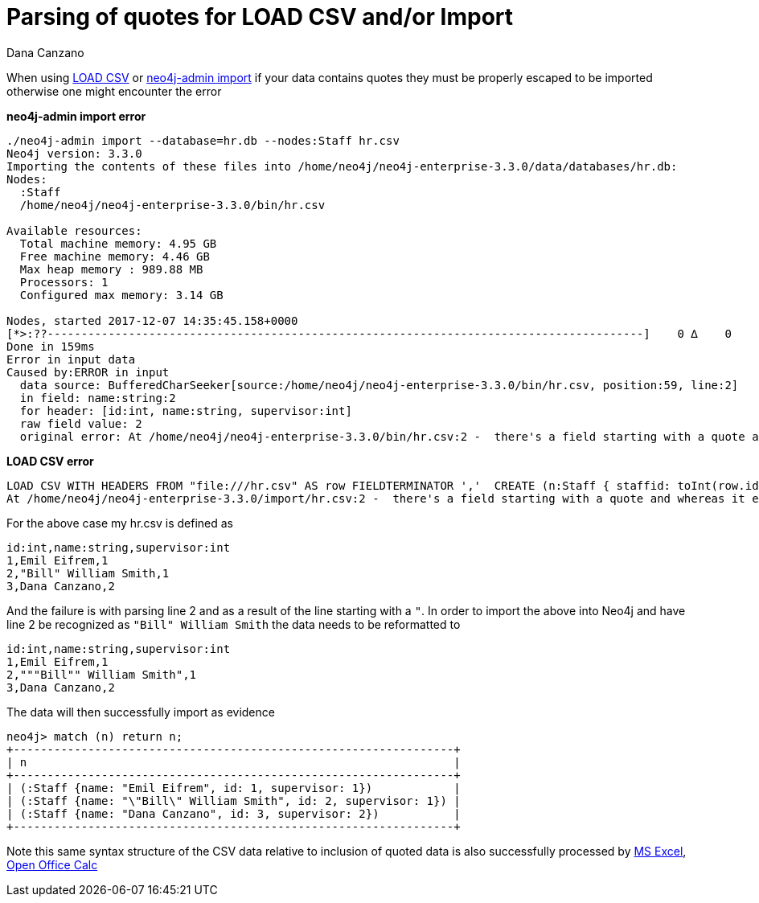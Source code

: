 = Parsing of quotes for LOAD CSV and/or Import
:slug: parsing-of-quotes-for-load-csv-and-or-import
:author: Dana Canzano
:neo4j-versions: 3.1,3.2,3.3,3.4,3.5
:tags: load-csv, quotes,csv
:public:
:category: import-export

When using http://neo4j.com/docs/developer-manual/current/cypher/clauses/load-csv/[LOAD CSV] or
https://neo4j.com/docs/operations-manual/current/tools/import/[neo4j-admin import] if your data contains quotes they must be properly
escaped to be imported otherwise one might encounter the error

*neo4j-admin import error*
----
./neo4j-admin import --database=hr.db --nodes:Staff hr.csv
Neo4j version: 3.3.0
Importing the contents of these files into /home/neo4j/neo4j-enterprise-3.3.0/data/databases/hr.db:
Nodes:
  :Staff
  /home/neo4j/neo4j-enterprise-3.3.0/bin/hr.csv

Available resources:
  Total machine memory: 4.95 GB
  Free machine memory: 4.46 GB
  Max heap memory : 989.88 MB
  Processors: 1
  Configured max memory: 3.14 GB

Nodes, started 2017-12-07 14:35:45.158+0000
[*>:??----------------------------------------------------------------------------------------]    0 ∆    0
Done in 159ms
Error in input data
Caused by:ERROR in input
  data source: BufferedCharSeeker[source:/home/neo4j/neo4j-enterprise-3.3.0/bin/hr.csv, position:59, line:2]
  in field: name:string:2
  for header: [id:int, name:string, supervisor:int]
  raw field value: 2
  original error: At /home/neo4j/neo4j-enterprise-3.3.0/bin/hr.csv:2 -  there's a field starting with a quote and whereas it ends that quote there seems to be characters in that field after that ending quote. That isn't supported. This is what I read: 'Bill"'
----


*LOAD CSV error*
----
LOAD CSV WITH HEADERS FROM "file:///hr.csv" AS row FIELDTERMINATOR ','  CREATE (n:Staff { staffid: toInt(row.id), staff_name: row.name});
At /home/neo4j/neo4j-enterprise-3.3.0/import/hr.csv:2 -  there's a field starting with a quote and whereas it ends that quote there seems to be characters in that field after that ending quote. That isn't supported. This is what I read: 'Bill"'
----

For the above case my hr.csv is defined as 

----
id:int,name:string,supervisor:int
1,Emil Eifrem,1
2,"Bill" William Smith,1
3,Dana Canzano,2
----

And the failure is with parsing line 2 and as a result of the line starting with a `"`.   In order to import the above into Neo4j and 
have line 2 be recognized as `"Bill" William Smith` the data needs to be reformatted to

----
id:int,name:string,supervisor:int
1,Emil Eifrem,1
2,"""Bill"" William Smith",1
3,Dana Canzano,2
----

The data will then successfully import as evidence

----
neo4j> match (n) return n;
+-----------------------------------------------------------------+
| n                                                               |
+-----------------------------------------------------------------+
| (:Staff {name: "Emil Eifrem", id: 1, supervisor: 1})            |
| (:Staff {name: "\"Bill\" William Smith", id: 2, supervisor: 1}) |
| (:Staff {name: "Dana Canzano", id: 3, supervisor: 2})           |
+-----------------------------------------------------------------+
----


Note this same syntax structure of the CSV data relative to inclusion of quoted data is also successfully processed by
https://office.microsoft.com/excel/[MS Excel], https://www.openoffice.org/[Open Office Calc]

